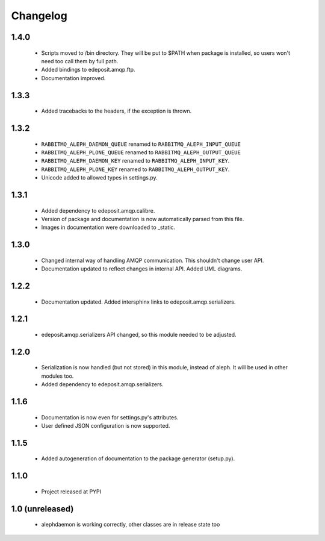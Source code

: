 Changelog
=========


1.4.0
-----
    - Scripts moved to /bin directory. They will be put to $PATH when package is installed, so users won't need too call them by full path.
    - Added bindings to edeposit.amqp.ftp.
    - Documentation improved.

1.3.3
-----
    - Added tracebacks to the headers, if the exception is thrown.

1.3.2
-----
    - ``RABBITMQ_ALEPH_DAEMON_QUEUE`` renamed to ``RABBITMQ_ALEPH_INPUT_QUEUE``
    - ``RABBITMQ_ALEPH_PLONE_QUEUE`` renamed to ``RABBITMQ_ALEPH_OUTPUT_QUEUE``
    - ``RABBITMQ_ALEPH_DAEMON_KEY`` renamed to ``RABBITMQ_ALEPH_INPUT_KEY``.
    - ``RABBITMQ_ALEPH_PLONE_KEY`` renamed to ``RABBITMQ_ALEPH_OUTPUT_KEY``.
    - Unicode added to allowed types in settings.py.

1.3.1
-----
    - Added dependency to edeposit.amqp.calibre.
    - Version of package and documentation is now automatically parsed from this file.
    - Images in documentation were downloaded to _static.

1.3.0
-----
    - Changed internal way of handling AMQP communication. This shouldn't change user API.
    - Documentation updated to reflect changes in internal API. Added UML diagrams.

1.2.2
-----
    - Documentation updated. Added intersphinx links to edeposit.amqp.serializers.

1.2.1
-----
    - edeposit.amqp.serializers API changed, so this module needed to be adjusted.

1.2.0
-----
    - Serialization is now handled (but not stored) in this module, instead of aleph. It will be used in other modules too.
    - Added dependency to edeposit.amqp.serializers.

1.1.6
-----
    - Documentation is now even for settings.py's attributes.
    - User defined JSON configuration is now supported.

1.1.5
-----
    - Added autogeneration of documentation to the package generator (setup.py).

1.1.0
-----
    - Project released at PYPI

1.0 (unreleased)
----------------
    - alephdaemon is working correctly, other classes are in release state too